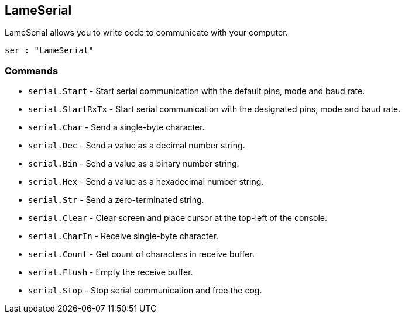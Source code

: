 == LameSerial

LameSerial allows you to write code to communicate with your computer.

[source, language='obj']
----
ser : "LameSerial"
----

=== Commands

- `serial.Start` - Start serial communication with the default pins, mode and baud rate.
- `serial.StartRxTx` - Start serial communication with the designated pins, mode and baud rate.
- `serial.Char` - Send a single-byte character.
- `serial.Dec` - Send a value as a decimal number string.
- `serial.Bin` - Send a value as a binary number string.
- `serial.Hex` - Send a value as a hexadecimal number string.
- `serial.Str` - Send a zero-terminated string.
- `serial.Clear` - Clear screen and place cursor at the top-left of the console.
- `serial.CharIn` - Receive single-byte character.
- `serial.Count` - Get count of characters in receive buffer.
- `serial.Flush` - Empty the receive buffer.
- `serial.Stop` - Stop serial communication and free the cog.
